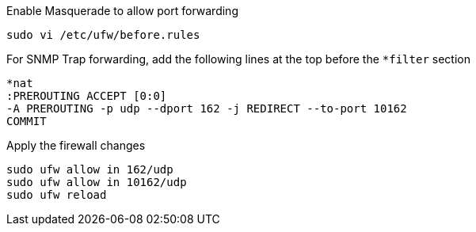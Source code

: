 .Enable Masquerade to allow port forwarding
[source, console]
----
sudo vi /etc/ufw/before.rules
----

.For SNMP Trap forwarding, add the following lines at the top before the `*filter` section
[source, console]
----
*nat
:PREROUTING ACCEPT [0:0]
-A PREROUTING -p udp --dport 162 -j REDIRECT --to-port 10162
COMMIT
----

.Apply the firewall changes
[source, console]
----
sudo ufw allow in 162/udp
sudo ufw allow in 10162/udp
sudo ufw reload
----
